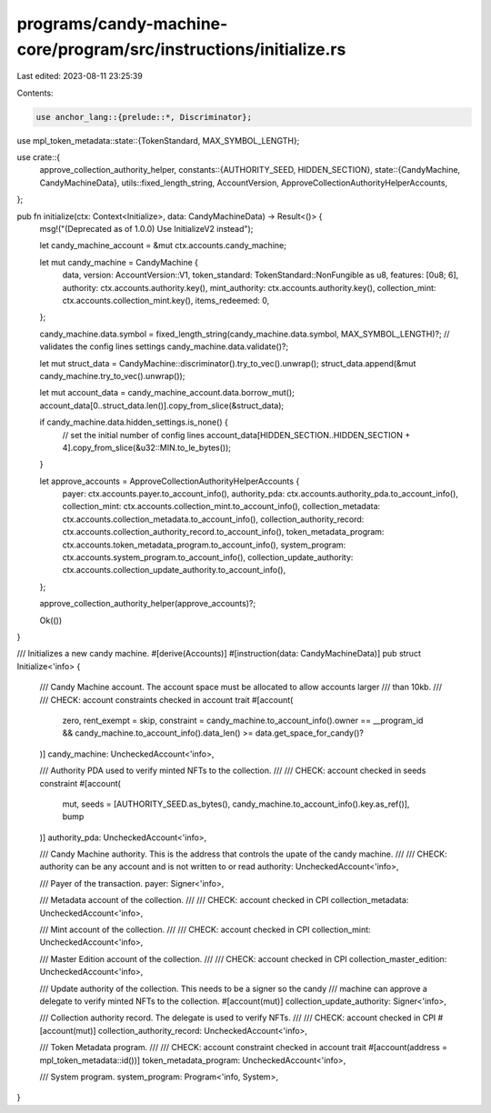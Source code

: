 programs/candy-machine-core/program/src/instructions/initialize.rs
==================================================================

Last edited: 2023-08-11 23:25:39

Contents:

.. code-block:: rs

    use anchor_lang::{prelude::*, Discriminator};
use mpl_token_metadata::state::{TokenStandard, MAX_SYMBOL_LENGTH};

use crate::{
    approve_collection_authority_helper,
    constants::{AUTHORITY_SEED, HIDDEN_SECTION},
    state::{CandyMachine, CandyMachineData},
    utils::fixed_length_string,
    AccountVersion, ApproveCollectionAuthorityHelperAccounts,
};

pub fn initialize(ctx: Context<Initialize>, data: CandyMachineData) -> Result<()> {
    msg!("(Deprecated as of 1.0.0) Use InitializeV2 instead");

    let candy_machine_account = &mut ctx.accounts.candy_machine;

    let mut candy_machine = CandyMachine {
        data,
        version: AccountVersion::V1,
        token_standard: TokenStandard::NonFungible as u8,
        features: [0u8; 6],
        authority: ctx.accounts.authority.key(),
        mint_authority: ctx.accounts.authority.key(),
        collection_mint: ctx.accounts.collection_mint.key(),
        items_redeemed: 0,
    };

    candy_machine.data.symbol = fixed_length_string(candy_machine.data.symbol, MAX_SYMBOL_LENGTH)?;
    // validates the config lines settings
    candy_machine.data.validate()?;

    let mut struct_data = CandyMachine::discriminator().try_to_vec().unwrap();
    struct_data.append(&mut candy_machine.try_to_vec().unwrap());

    let mut account_data = candy_machine_account.data.borrow_mut();
    account_data[0..struct_data.len()].copy_from_slice(&struct_data);

    if candy_machine.data.hidden_settings.is_none() {
        // set the initial number of config lines
        account_data[HIDDEN_SECTION..HIDDEN_SECTION + 4].copy_from_slice(&u32::MIN.to_le_bytes());
    }

    let approve_accounts = ApproveCollectionAuthorityHelperAccounts {
        payer: ctx.accounts.payer.to_account_info(),
        authority_pda: ctx.accounts.authority_pda.to_account_info(),
        collection_mint: ctx.accounts.collection_mint.to_account_info(),
        collection_metadata: ctx.accounts.collection_metadata.to_account_info(),
        collection_authority_record: ctx.accounts.collection_authority_record.to_account_info(),
        token_metadata_program: ctx.accounts.token_metadata_program.to_account_info(),
        system_program: ctx.accounts.system_program.to_account_info(),
        collection_update_authority: ctx.accounts.collection_update_authority.to_account_info(),
    };

    approve_collection_authority_helper(approve_accounts)?;

    Ok(())
}

/// Initializes a new candy machine.
#[derive(Accounts)]
#[instruction(data: CandyMachineData)]
pub struct Initialize<'info> {
    /// Candy Machine account. The account space must be allocated to allow accounts larger
    /// than 10kb.
    ///
    /// CHECK: account constraints checked in account trait
    #[account(
        zero,
        rent_exempt = skip,
        constraint = candy_machine.to_account_info().owner == __program_id && candy_machine.to_account_info().data_len() >= data.get_space_for_candy()?
    )]
    candy_machine: UncheckedAccount<'info>,

    /// Authority PDA used to verify minted NFTs to the collection.
    ///
    /// CHECK: account checked in seeds constraint
    #[account(
        mut,
        seeds = [AUTHORITY_SEED.as_bytes(), candy_machine.to_account_info().key.as_ref()],
        bump
    )]
    authority_pda: UncheckedAccount<'info>,

    /// Candy Machine authority. This is the address that controls the upate of the candy machine.
    ///
    /// CHECK: authority can be any account and is not written to or read
    authority: UncheckedAccount<'info>,

    /// Payer of the transaction.
    payer: Signer<'info>,

    /// Metadata account of the collection.
    ///
    /// CHECK: account checked in CPI
    collection_metadata: UncheckedAccount<'info>,

    /// Mint account of the collection.
    ///
    /// CHECK: account checked in CPI
    collection_mint: UncheckedAccount<'info>,

    /// Master Edition account of the collection.
    ///
    /// CHECK: account checked in CPI
    collection_master_edition: UncheckedAccount<'info>,

    /// Update authority of the collection. This needs to be a signer so the candy
    /// machine can approve a delegate to verify minted NFTs to the collection.
    #[account(mut)]
    collection_update_authority: Signer<'info>,

    /// Collection authority record. The delegate is used to verify NFTs.
    ///
    /// CHECK: account checked in CPI
    #[account(mut)]
    collection_authority_record: UncheckedAccount<'info>,

    /// Token Metadata program.
    ///
    /// CHECK: account constraint checked in account trait
    #[account(address = mpl_token_metadata::id())]
    token_metadata_program: UncheckedAccount<'info>,

    /// System program.
    system_program: Program<'info, System>,
}


